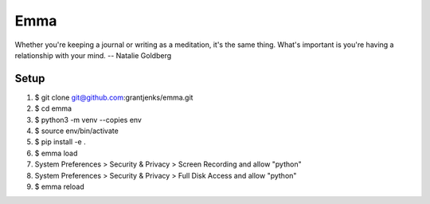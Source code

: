 ====
Emma
====

Whether you're keeping a journal or writing as a meditation, it's the same
thing. What's important is you're having a relationship with your mind.
-- Natalie Goldberg


Setup
=====

1. $ git clone git@github.com:grantjenks/emma.git
2. $ cd emma
3. $ python3 -m venv --copies env
4. $ source env/bin/activate
5. $ pip install -e .
6. $ emma load
7. System Preferences > Security & Privacy > Screen Recording and allow "python"
8. System Preferences > Security & Privacy > Full Disk Access and allow "python"
9. $ emma reload
